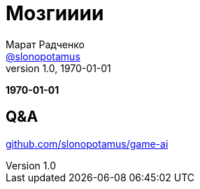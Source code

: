 = Мозгииии
Марат Радченко <https://github.com/slonopotamus[@slonopotamus]>
v1.0, 1970-01-01
:source-highlighter: highlightjs
:revealjs_hash: true
:revealjs_theme: beige
:revealjsdir: https://cdn.jsdelivr.net/npm/reveal.js@3.9.2
:icons: font
:imagesdir: images

**{revdate}**

// TODO

== Q&A

link:https://github.com/slonopotamus/game-ai[github.com/slonopotamus/game-ai]
